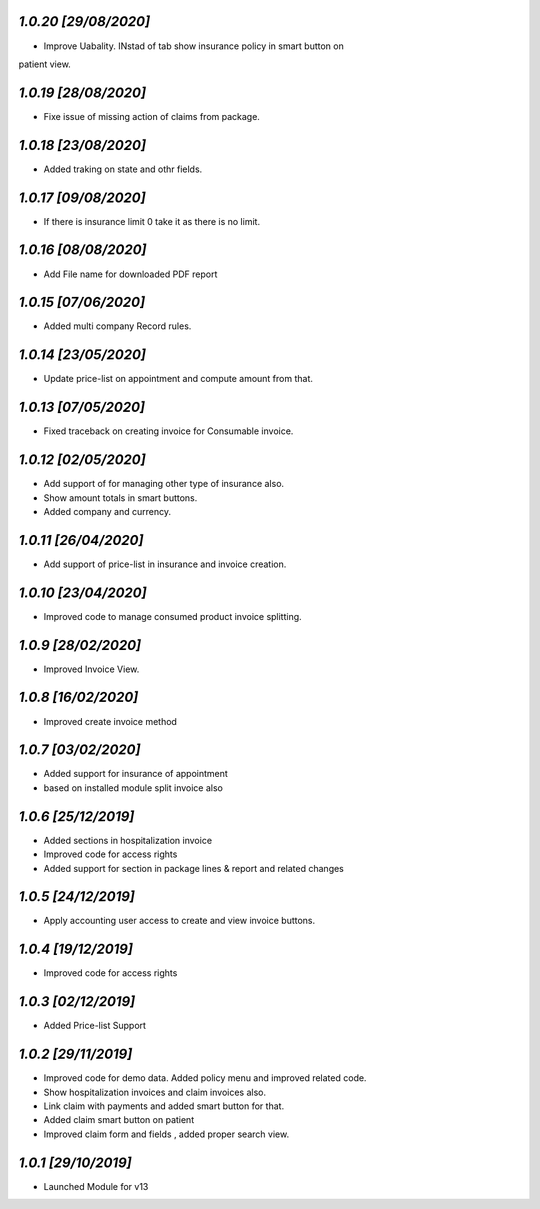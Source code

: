 `1.0.20                                                       [29/08/2020]`
***************************************************************************
- Improve Uabality. INstad of tab show insurance policy in smart button on 
patient view.

`1.0.19                                                       [28/08/2020]`
***************************************************************************
- Fixe issue of missing action of claims from package.

`1.0.18                                                       [23/08/2020]`
***************************************************************************
- Added traking on state and othr fields.

`1.0.17                                                       [09/08/2020]`
***************************************************************************
- If there is insurance limit 0 take it as there is no limit.

`1.0.16                                                       [08/08/2020]`
***************************************************************************
- Add File name for downloaded PDF report

`1.0.15                                                       [07/06/2020]`
***************************************************************************
- Added multi company Record rules.

`1.0.14                                                       [23/05/2020]`
***************************************************************************
- Update price-list on appointment and compute amount from that.

`1.0.13                                                       [07/05/2020]`
***************************************************************************
- Fixed traceback on creating invoice for Consumable invoice.

`1.0.12                                                       [02/05/2020]`
***************************************************************************
- Add support of for managing other type of insurance also.
- Show amount totals in smart buttons.
- Added company and currency.

`1.0.11                                                       [26/04/2020]`
***************************************************************************
- Add support of price-list in insurance and invoice creation.

`1.0.10                                                       [23/04/2020]`
***************************************************************************
- Improved code to manage consumed product invoice splitting.

`1.0.9                                                        [28/02/2020]`
***************************************************************************
- Improved Invoice View.

`1.0.8                                                        [16/02/2020]`
***************************************************************************
- Improved create invoice method

`1.0.7                                                        [03/02/2020]`
***************************************************************************
- Added support for insurance of appointment
- based on installed module split invoice also

`1.0.6                                                        [25/12/2019]`
***************************************************************************
- Added sections in hospitalization invoice
- Improved code for access rights
- Added support for section in package lines & report and related changes

`1.0.5                                                        [24/12/2019]`
***************************************************************************
- Apply accounting user access to create and view invoice buttons.

`1.0.4                                                        [19/12/2019]`
***************************************************************************
- Improved code for access rights

`1.0.3                                                        [02/12/2019]`
***************************************************************************
- Added Price-list Support

`1.0.2                                                        [29/11/2019]`
***************************************************************************
- Improved code for demo data. Added policy menu and improved related code.
- Show hospitalization invoices and claim invoices also.
- Link claim with payments and added smart button for that.
- Added claim smart button on patient
- Improved claim form and fields , added proper search view.

`1.0.1                                                        [29/10/2019]`
***************************************************************************
- Launched Module for v13
